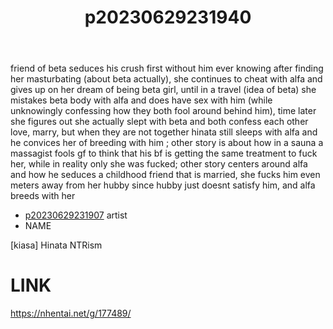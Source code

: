 :PROPERTIES:
:ID:       92311a84-4f83-42d9-909c-75d69e33f1b3
:END:
#+title: p20230629231940
#+filetags: :ntronary:
friend of beta seduces his crush first without him ever knowing after finding her masturbating (about beta actually), she continues to cheat with alfa and gives up on her dream of being beta girl, until in a travel (idea of beta) she mistakes beta body with alfa and does have sex with him (while unknowingly confessing how they both fool around behind him), time later she figures out she actually slept with beta and both confess each other love, marry, but when they are not together hinata still sleeps with alfa and he convices her of breeding with him ; other story is about how in a sauna a massagist fools gf to think that his bf is getting the same treatment to fuck her, while in reality only she was fucked; other story centers around alfa and how he seduces a childhood friend that is married, she fucks him even meters away from her hubby since hubby just doesnt satisfy him, and alfa breeds with her
- [[id:dd2ad99e-145d-4e90-8435-bf4340d7529a][p20230629231907]] artist
- NAME
[kiasa] Hinata NTRism
* LINK
https://nhentai.net/g/177489/
